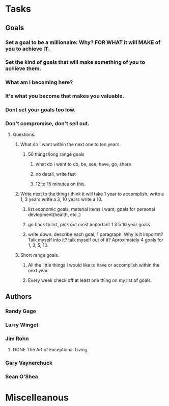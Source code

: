 * Tasks
** Goals
*** Set  a goal to be a millionaire: Why? FOR WHAT it will MAKE of you to achieve IT.
*** Set the kind of goals that will make something of you to achieve them.
*** What am I becoming here?
*** It's what you become that makes you valuable.
*** Dont set your goals too low.
*** Don't compromise, don't sell out.
**** Questions:
***** What do I want within the next one to ten years 
****** 50 things/long range goals
******* what do i want to do, be, see, have, go, share
******* no detail, write fast
******* 12 to 15 minutes on this.
***** Write next to the thing i think it will take 1 year to accomplish, write a 1, 3 years write a 3, 10 years write a 10.
****** list economic goals, material items I want, goals for personal devlopment(health, etc..) 
****** go back to list, pick out most important 1 3 5 10 year goals.
****** write down: describe each goal, 1 paragraph. Why is it importnt? Talk myself into it? talk myself out of it? Aproximately 4 goals for 1, 3, 5, 10. 
***** Short range goals.
****** All the little things I would like to have or accomplish within the next year.
****** Every week check off at least one thing on my list of goals.    
** Authors
*** Randy Gage
*** Larry Winget
*** Jim Rohn
**** DONE The Art of Exceptional Living
CLOSED: [2018-02-09 Fri 19:34]
*** Gary Vaynerchuck
*** Sean O'Shea
* Miscelleanous
#+STARTUP: indent
#+STARTUP: hidestars
